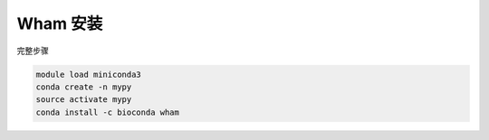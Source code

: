 .. _Wham:

Wham 安装
========================

完整步骤

.. code:: bash

   module load miniconda3
   conda create -n mypy
   source activate mypy
   conda install -c bioconda wham

